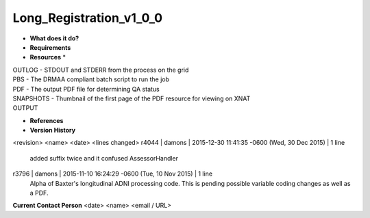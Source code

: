 Long_Registration_v1_0_0
========================

* **What does it do?**

* **Requirements**

* **Resources** *
| OUTLOG - STDOUT and STDERR from the process on the grid
| PBS - The DRMAA compliant batch script to run the job
| PDF - The output PDF file for determining QA status
| SNAPSHOTS - Thumbnail of the first page of the PDF resource for viewing on XNAT
| OUTPUT

* **References**

* **Version History**
<revision> <name> <date> <lines changed>
r4044 | damons | 2015-12-30 11:41:35 -0600 (Wed, 30 Dec 2015) | 1 line
	added suffix twice and it confused AssessorHandler
r3796 | damons | 2015-11-10 16:24:29 -0600 (Tue, 10 Nov 2015) | 1 line
	Alpha of Baxter's longitudinal ADNI processing code. This is pending possible variable coding changes as well as a PDF.

**Current Contact Person**
<date> <name> <email / URL> 

